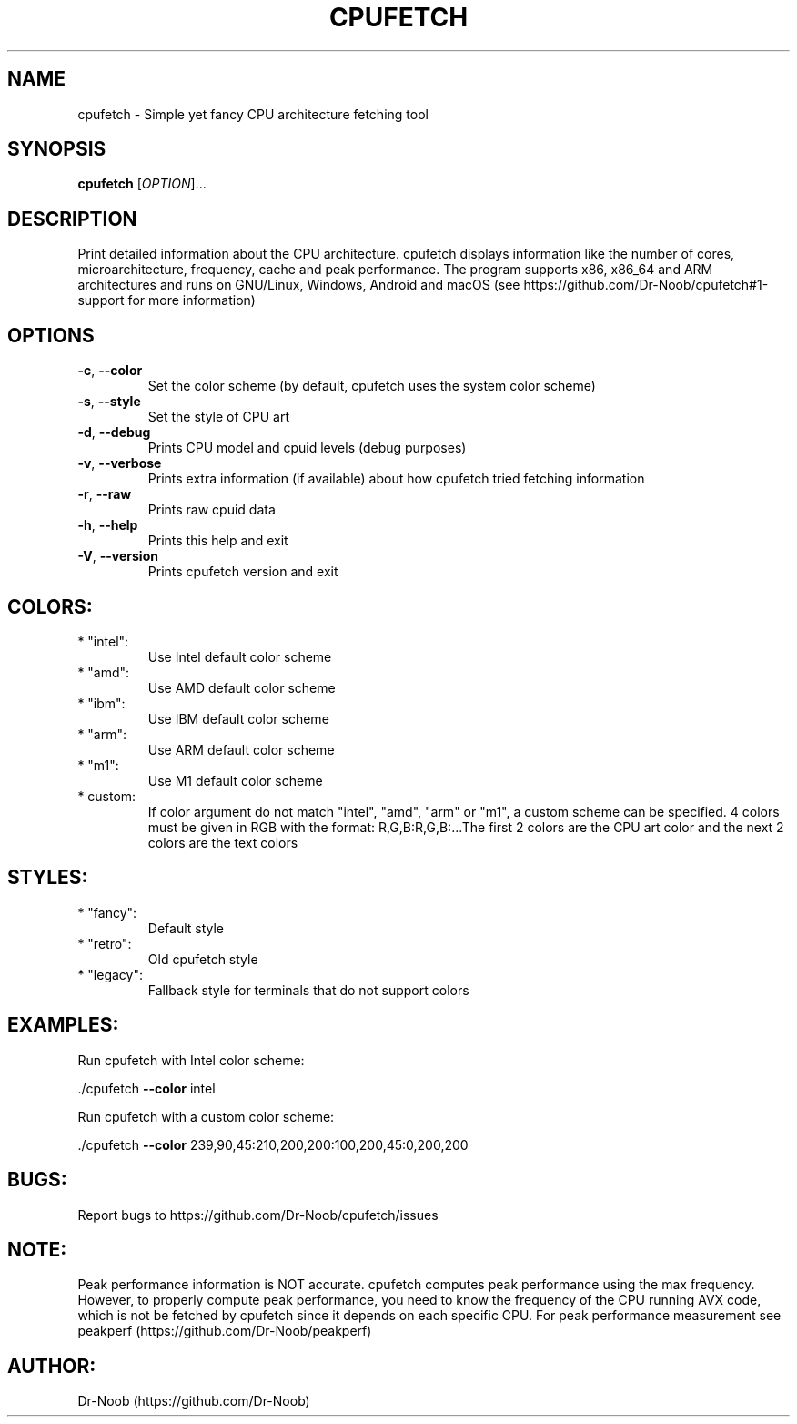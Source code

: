 .\" DO NOT MODIFY THIS FILE!  It was generated by help2man 1.48.2.
.TH CPUFETCH "1" "June 2021" "cpufetch v0.97 (x86_64 build)" "User Commands"
.SH NAME
cpufetch \- Simple yet fancy CPU architecture fetching tool
.SH SYNOPSIS
.B cpufetch
[\fI\,OPTION\/\fR]...
.SH DESCRIPTION
Print detailed information about the CPU architecture. cpufetch displays information like the number of cores, microarchitecture, frequency, cache and peak performance. The program supports x86, x86_64 and ARM architectures and runs on GNU/Linux, Windows, Android and macOS (see https://github.com/Dr-Noob/cpufetch#1-support for more information)
.SH OPTIONS
.TP
\fB\-c\fR, \fB\-\-color\fR
Set the color scheme (by default, cpufetch uses the system color scheme)
.TP
\fB\-s\fR, \fB\-\-style\fR
Set the style of CPU art
.TP
\fB\-d\fR, \fB\-\-debug\fR
Prints CPU model and cpuid levels (debug purposes)
.TP
\fB\-v\fR, \fB\-\-verbose\fR
Prints extra information (if available) about how cpufetch tried fetching information
.TP
\fB\-r\fR, \fB\-\-raw\fR
Prints raw cpuid data
.TP
\fB\-h\fR, \fB\-\-help\fR
Prints this help and exit
.TP
\fB\-V\fR, \fB\-\-version\fR
Prints cpufetch version and exit
.SH "COLORS:"
.TP
* "intel":
Use Intel default color scheme
.TP
* "amd":
Use AMD default color scheme
.TP
* "ibm":
Use IBM default color scheme
.TP
* "arm":
Use ARM default color scheme
.TP
* "m1":
Use M1 default color scheme
.TP
* custom:
If color argument do not match "intel", "amd", "arm" or "m1", a custom scheme can be specified.
4 colors must be given in RGB with the format: R,G,B:R,G,B:...The first 2 colors are the CPU art color and the next 2 colors are the text colors
.SH "STYLES:"
.TP
* "fancy":
Default style
.TP
* "retro":
Old cpufetch style
.TP
* "legacy":
Fallback style for terminals that do not support colors
.SH "EXAMPLES:"
Run cpufetch with Intel color scheme:
.PP
\&./cpufetch \fB\-\-color\fR intel
.PP
Run cpufetch with a custom color scheme:
.PP
\&./cpufetch \fB\-\-color\fR 239,90,45:210,200,200:100,200,45:0,200,200
.SH "BUGS:"
Report bugs to https://github.com/Dr\-Noob/cpufetch/issues
.SH "NOTE:"
Peak performance information is NOT accurate. cpufetch computes peak performance using the max frequency. However, to properly compute peak performance, you need to know the frequency of the CPU running AVX code, which is not be fetched by cpufetch since it depends on each specific CPU. For peak performance measurement see peakperf (https://github.com/Dr\-Noob/peakperf)
.SH "AUTHOR:"
Dr-Noob (https://github.com/Dr-Noob)

